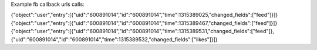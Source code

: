 Example fb callback urls calls:

{"object":"user","entry":[{"uid":"600891014","id":"600891014","time":1315389025,"changed_fields":["feed"]}]}
{"object":"user","entry":[{"uid":"600891014","id":"600891014","time":1315389467,"changed_fields":["feed"]}]}
{"object":"user","entry":[{"uid":"600891014","id":"600891014","time":1315389531,"changed_fields":["feed"]},{"uid":"600891014","id":"600891014","time":1315389532,"changed_fields":["likes"]}]}

